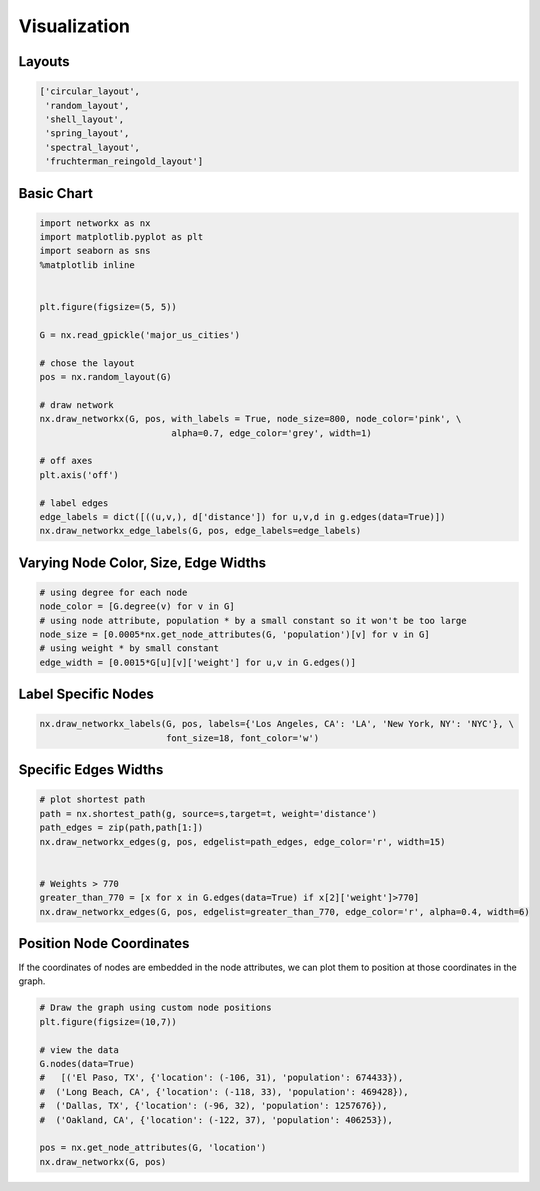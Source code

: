 Visualization
==============

Layouts
--------

.. code:: python

  ['circular_layout',
   'random_layout',
   'shell_layout',
   'spring_layout',
   'spectral_layout',
   'fruchterman_reingold_layout']
   
   
Basic Chart
-------------

.. code:: python

  import networkx as nx
  import matplotlib.pyplot as plt
  import seaborn as sns
  %matplotlib inline
  
  
  plt.figure(figsize=(5, 5))
  
  G = nx.read_gpickle('major_us_cities')
  
  # chose the layout
  pos = nx.random_layout(G)
  
  # draw network
  nx.draw_networkx(G, pos, with_labels = True, node_size=800, node_color='pink', \
                           alpha=0.7, edge_color='grey', width=1)
  
  # off axes
  plt.axis('off')
  
  # label edges
  edge_labels = dict([((u,v,), d['distance']) for u,v,d in g.edges(data=True)])
  nx.draw_networkx_edge_labels(G, pos, edge_labels=edge_labels)
  

Varying Node Color, Size, Edge Widths
----------------------------------------


.. code:: python
  
  # using degree for each node
  node_color = [G.degree(v) for v in G] 
  # using node attribute, population * by a small constant so it won't be too large
  node_size = [0.0005*nx.get_node_attributes(G, 'population')[v] for v in G]
  # using weight * by small constant
  edge_width = [0.0015*G[u][v]['weight'] for u,v in G.edges()]


  
Label Specific Nodes
--------------------

.. code:: python

  nx.draw_networkx_labels(G, pos, labels={'Los Angeles, CA': 'LA', 'New York, NY': 'NYC'}, \
                          font_size=18, font_color='w')
  
  
Specific Edges Widths
----------------------

.. code:: python

  # plot shortest path
  path = nx.shortest_path(g, source=s,target=t, weight='distance')
  path_edges = zip(path,path[1:])
  nx.draw_networkx_edges(g, pos, edgelist=path_edges, edge_color='r', width=15)
  
  
  # Weights > 770
  greater_than_770 = [x for x in G.edges(data=True) if x[2]['weight']>770]
  nx.draw_networkx_edges(G, pos, edgelist=greater_than_770, edge_color='r', alpha=0.4, width=6)


Position Node Coordinates
--------------------------

If the coordinates of nodes are embedded in the node attributes,
we can plot them to position at those coordinates in the graph.

.. code:: python
  
  # Draw the graph using custom node positions
  plt.figure(figsize=(10,7))
  
  # view the data
  G.nodes(data=True)
  #   [('El Paso, TX', {'location': (-106, 31), 'population': 674433}),
  #  ('Long Beach, CA', {'location': (-118, 33), 'population': 469428}),
  #  ('Dallas, TX', {'location': (-96, 32), 'population': 1257676}),
  #  ('Oakland, CA', {'location': (-122, 37), 'population': 406253}),
  
  pos = nx.get_node_attributes(G, 'location')
  nx.draw_networkx(G, pos)




